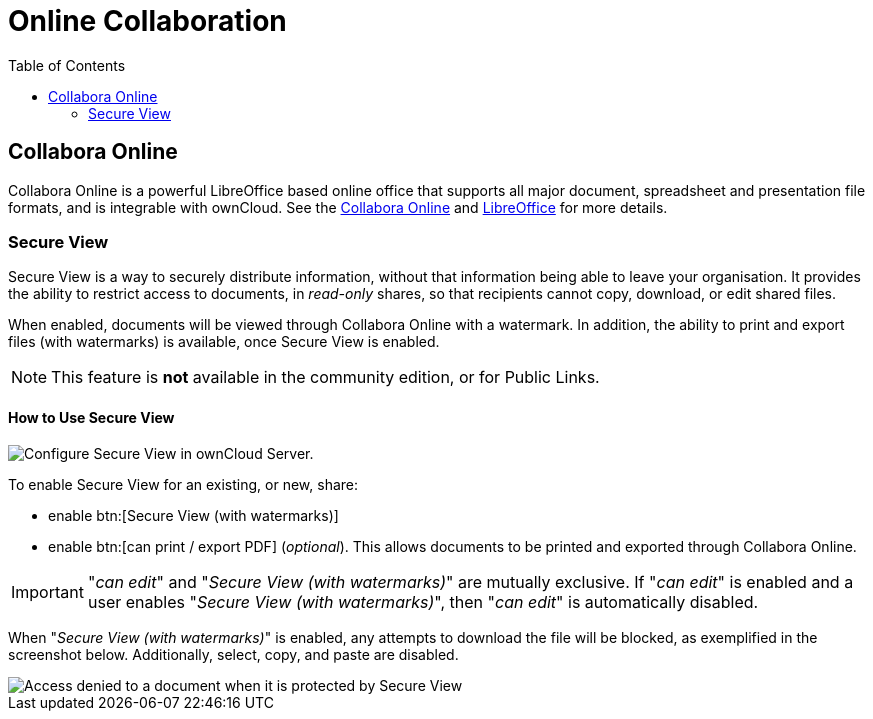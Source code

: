 = Online Collaboration
:toc: right
:description: Collabora Online is a powerful LibreOffice based online office that supports all major document, spreadsheet and presentation file formats, and is integrable with ownCloud.

:collabora-online-url: https://www.collaboraoffice.com/collabora-online/
:libreoffice-url: https://www.libreoffice.org/
:secure-view-label: Secure View (with watermarks)

== Collabora Online

{description} See the {collabora-online-url}[Collabora Online] and {libreoffice-url}[LibreOffice] for more details.

=== Secure View

Secure View is a way to securely distribute information, without that information being able to leave your organisation. It provides the ability to restrict access to documents, in _read-only_ shares, so that recipients cannot copy, download, or edit shared files.

When enabled, documents will be viewed through Collabora Online with a watermark. In addition, the ability to print and export files (with watermarks) is available, once Secure View is enabled.

NOTE: This feature is *not* available in the community edition, or for Public Links.

==== How to Use Secure View

image::enterprise/collaboration/secure-view/collabora-online-administration.png[Configure Secure View in ownCloud Server.,align="center"]

To enable Secure View for an existing, or new, share: 

* enable btn:[{secure-view-label}]
* enable btn:[can print / export PDF] (_optional_). This allows documents to be printed and exported through Collabora Online.

[IMPORTANT] 
====
"_can edit_" and "_{secure-view-label}_" are mutually exclusive. 
If "_can edit_" is enabled and a user enables "_{secure-view-label}_", then "_can edit_" is automatically disabled.
====

When "_{secure-view-label}_" is enabled, any attempts to download the file will be blocked, as exemplified in the screenshot below.
Additionally, select, copy, and paste are disabled.

image::enterprise/collaboration/secure-view/access-denied.png[Access denied to a document when it is protected by Secure View]
